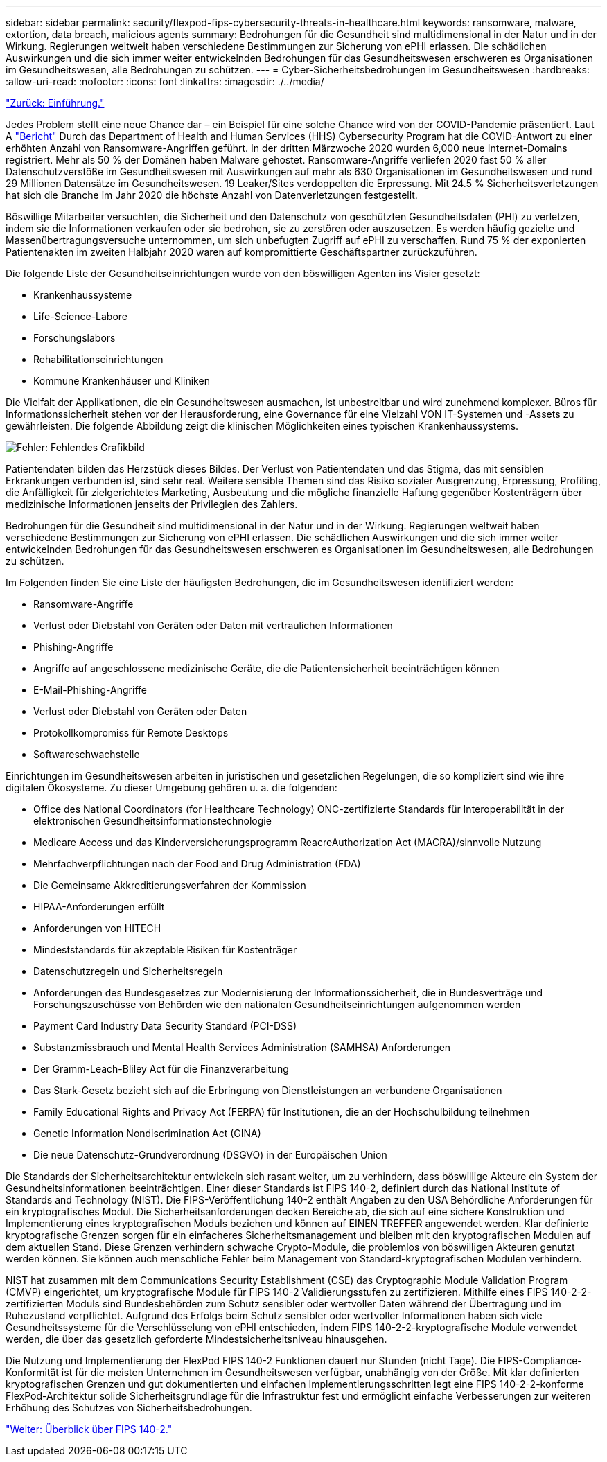 ---
sidebar: sidebar 
permalink: security/flexpod-fips-cybersecurity-threats-in-healthcare.html 
keywords: ransomware, malware, extortion, data breach, malicious agents 
summary: Bedrohungen für die Gesundheit sind multidimensional in der Natur und in der Wirkung. Regierungen weltweit haben verschiedene Bestimmungen zur Sicherung von ePHI erlassen. Die schädlichen Auswirkungen und die sich immer weiter entwickelnden Bedrohungen für das Gesundheitswesen erschweren es Organisationen im Gesundheitswesen, alle Bedrohungen zu schützen. 
---
= Cyber-Sicherheitsbedrohungen im Gesundheitswesen
:hardbreaks:
:allow-uri-read: 
:nofooter: 
:icons: font
:linkattrs: 
:imagesdir: ./../media/


link:flexpod-fips-introduction.html["Zurück: Einführung."]

[role="lead"]
Jedes Problem stellt eine neue Chance dar – ein Beispiel für eine solche Chance wird von der COVID-Pandemie präsentiert. Laut A https://www.hhs.gov/sites/default/files/2020-hph-cybersecurty-retrospective-tlpwhite.pdf["Bericht"^] Durch das Department of Health and Human Services (HHS) Cybersecurity Program hat die COVID-Antwort zu einer erhöhten Anzahl von Ransomware-Angriffen geführt. In der dritten Märzwoche 2020 wurden 6,000 neue Internet-Domains registriert. Mehr als 50 % der Domänen haben Malware gehostet. Ransomware-Angriffe verliefen 2020 fast 50 % aller Datenschutzverstöße im Gesundheitswesen mit Auswirkungen auf mehr als 630 Organisationen im Gesundheitswesen und rund 29 Millionen Datensätze im Gesundheitswesen. 19 Leaker/Sites verdoppelten die Erpressung. Mit 24.5 % Sicherheitsverletzungen hat sich die Branche im Jahr 2020 die höchste Anzahl von Datenverletzungen festgestellt.

Böswillige Mitarbeiter versuchten, die Sicherheit und den Datenschutz von geschützten Gesundheitsdaten (PHI) zu verletzen, indem sie die Informationen verkaufen oder sie bedrohen, sie zu zerstören oder auszusetzen. Es werden häufig gezielte und Massenübertragungsversuche unternommen, um sich unbefugten Zugriff auf ePHI zu verschaffen. Rund 75 % der exponierten Patientenakten im zweiten Halbjahr 2020 waren auf kompromittierte Geschäftspartner zurückzuführen.

Die folgende Liste der Gesundheitseinrichtungen wurde von den böswilligen Agenten ins Visier gesetzt:

* Krankenhaussysteme
* Life-Science-Labore
* Forschungslabors
* Rehabilitationseinrichtungen
* Kommune Krankenhäuser und Kliniken


Die Vielfalt der Applikationen, die ein Gesundheitswesen ausmachen, ist unbestreitbar und wird zunehmend komplexer. Büros für Informationssicherheit stehen vor der Herausforderung, eine Governance für eine Vielzahl VON IT-Systemen und -Assets zu gewährleisten. Die folgende Abbildung zeigt die klinischen Möglichkeiten eines typischen Krankenhaussystems.

image:flexpod-fips-image2.png["Fehler: Fehlendes Grafikbild"]

Patientendaten bilden das Herzstück dieses Bildes. Der Verlust von Patientendaten und das Stigma, das mit sensiblen Erkrankungen verbunden ist, sind sehr real. Weitere sensible Themen sind das Risiko sozialer Ausgrenzung, Erpressung, Profiling, die Anfälligkeit für zielgerichtetes Marketing, Ausbeutung und die mögliche finanzielle Haftung gegenüber Kostenträgern über medizinische Informationen jenseits der Privilegien des Zahlers.

Bedrohungen für die Gesundheit sind multidimensional in der Natur und in der Wirkung. Regierungen weltweit haben verschiedene Bestimmungen zur Sicherung von ePHI erlassen. Die schädlichen Auswirkungen und die sich immer weiter entwickelnden Bedrohungen für das Gesundheitswesen erschweren es Organisationen im Gesundheitswesen, alle Bedrohungen zu schützen.

Im Folgenden finden Sie eine Liste der häufigsten Bedrohungen, die im Gesundheitswesen identifiziert werden:

* Ransomware-Angriffe
* Verlust oder Diebstahl von Geräten oder Daten mit vertraulichen Informationen
* Phishing-Angriffe
* Angriffe auf angeschlossene medizinische Geräte, die die Patientensicherheit beeinträchtigen können
* E-Mail-Phishing-Angriffe
* Verlust oder Diebstahl von Geräten oder Daten
* Protokollkompromiss für Remote Desktops
* Softwareschwachstelle


Einrichtungen im Gesundheitswesen arbeiten in juristischen und gesetzlichen Regelungen, die so kompliziert sind wie ihre digitalen Ökosysteme. Zu dieser Umgebung gehören u. a. die folgenden:

* Office des National Coordinators (for Healthcare Technology) ONC-zertifizierte Standards für Interoperabilität in der elektronischen Gesundheitsinformationstechnologie
* Medicare Access und das Kinderversicherungsprogramm ReacreAuthorization Act (MACRA)/sinnvolle Nutzung
* Mehrfachverpflichtungen nach der Food and Drug Administration (FDA)
* Die Gemeinsame Akkreditierungsverfahren der Kommission
* HIPAA-Anforderungen erfüllt
* Anforderungen von HITECH
* Mindeststandards für akzeptable Risiken für Kostenträger
* Datenschutzregeln und Sicherheitsregeln
* Anforderungen des Bundesgesetzes zur Modernisierung der Informationssicherheit, die in Bundesverträge und Forschungszuschüsse von Behörden wie den nationalen Gesundheitseinrichtungen aufgenommen werden
* Payment Card Industry Data Security Standard (PCI-DSS)
* Substanzmissbrauch und Mental Health Services Administration (SAMHSA) Anforderungen
* Der Gramm-Leach-Bliley Act für die Finanzverarbeitung
* Das Stark-Gesetz bezieht sich auf die Erbringung von Dienstleistungen an verbundene Organisationen
* Family Educational Rights and Privacy Act (FERPA) für Institutionen, die an der Hochschulbildung teilnehmen
* Genetic Information Nondiscrimination Act (GINA)
* Die neue Datenschutz-Grundverordnung (DSGVO) in der Europäischen Union


Die Standards der Sicherheitsarchitektur entwickeln sich rasant weiter, um zu verhindern, dass böswillige Akteure ein System der Gesundheitsinformationen beeinträchtigen. Einer dieser Standards ist FIPS 140-2, definiert durch das National Institute of Standards and Technology (NIST). Die FIPS-Veröffentlichung 140-2 enthält Angaben zu den USA Behördliche Anforderungen für ein kryptografisches Modul. Die Sicherheitsanforderungen decken Bereiche ab, die sich auf eine sichere Konstruktion und Implementierung eines kryptografischen Moduls beziehen und können auf EINEN TREFFER angewendet werden. Klar definierte kryptografische Grenzen sorgen für ein einfacheres Sicherheitsmanagement und bleiben mit den kryptografischen Modulen auf dem aktuellen Stand. Diese Grenzen verhindern schwache Crypto-Module, die problemlos von böswilligen Akteuren genutzt werden können. Sie können auch menschliche Fehler beim Management von Standard-kryptografischen Modulen verhindern.

NIST hat zusammen mit dem Communications Security Establishment (CSE) das Cryptographic Module Validation Program (CMVP) eingerichtet, um kryptografische Module für FIPS 140-2 Validierungsstufen zu zertifizieren. Mithilfe eines FIPS 140-2-2-zertifizierten Moduls sind Bundesbehörden zum Schutz sensibler oder wertvoller Daten während der Übertragung und im Ruhezustand verpflichtet. Aufgrund des Erfolgs beim Schutz sensibler oder wertvoller Informationen haben sich viele Gesundheitssysteme für die Verschlüsselung von ePHI entschieden, indem FIPS 140-2-2-kryptografische Module verwendet werden, die über das gesetzlich geforderte Mindestsicherheitsniveau hinausgehen.

Die Nutzung und Implementierung der FlexPod FIPS 140-2 Funktionen dauert nur Stunden (nicht Tage). Die FIPS-Compliance-Konformität ist für die meisten Unternehmen im Gesundheitswesen verfügbar, unabhängig von der Größe. Mit klar definierten kryptografischen Grenzen und gut dokumentierten und einfachen Implementierungsschritten legt eine FIPS 140-2-2-konforme FlexPod-Architektur solide Sicherheitsgrundlage für die Infrastruktur fest und ermöglicht einfache Verbesserungen zur weiteren Erhöhung des Schutzes von Sicherheitsbedrohungen.

link:flexpod-fips-overview-of-fips-140-2.html["Weiter: Überblick über FIPS 140-2."]
